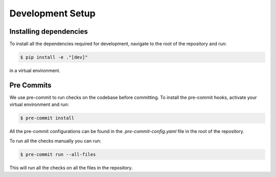 Development Setup
==================

Installing dependencies
-----------------------
To install all the dependencies required for development, navigate to the root of the repository and run:

.. code-block:: console

    $ pip install -e ."[dev]"

in a virtual environment.


Pre Commits
------------
We use pre-commit to run checks on the codebase before committing. To install the pre-commit hooks, activate your virtual environment and run:

.. code-block:: console

    $ pre-commit install

All the pre-commit configurations can be found in the `.pre-commit-config.yaml` file in the root of the repository. 

To run all the checks manually you can run:

.. code-block:: console

    $ pre-commit run --all-files

This will run all the checks on all the files in the repository.